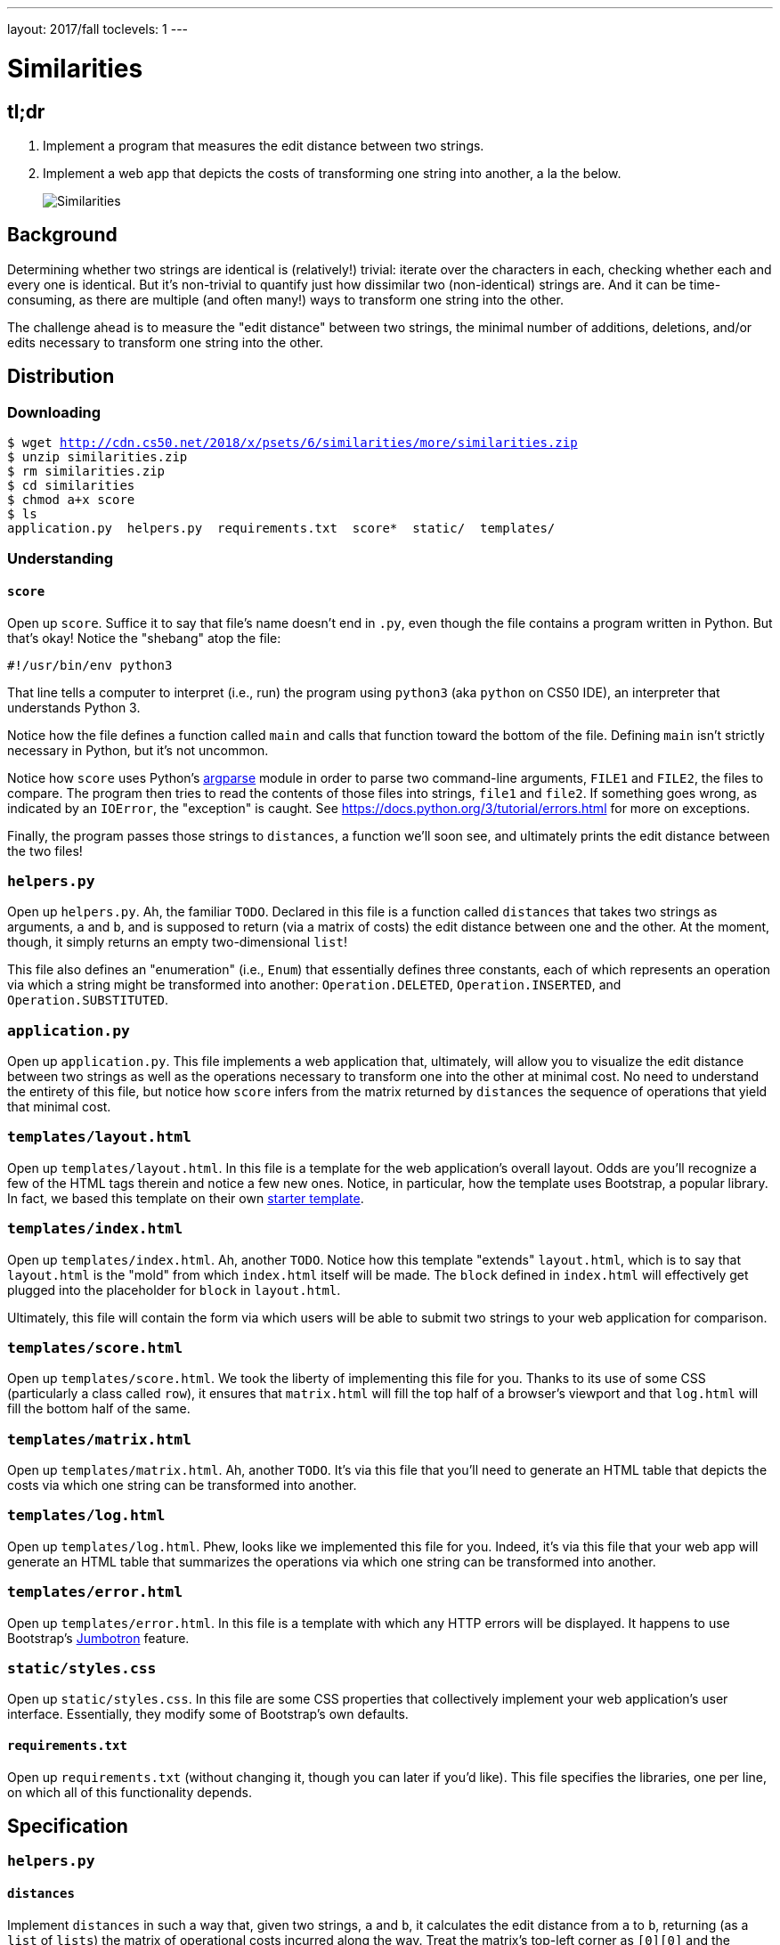 ---
layout: 2017/fall
toclevels: 1
---

= Similarities

== tl;dr

. Implement a program that measures the edit distance between two strings.
. Implement a web app that depicts the costs of transforming one string into another, a la the below.
+
image::more.png[Similarities, role="related thumb"]

== Background

Determining whether two strings are identical is (relatively!) trivial: iterate over the characters in each, checking whether each and every one is identical. But it's non-trivial to quantify just how dissimilar two (non-identical) strings are. And it can be time-consuming, as there are multiple (and often many!) ways to transform one string into the other.

The challenge ahead is to measure the "edit distance" between two strings, the minimal number of additions, deletions, and/or edits necessary to transform one string into the other.

== Distribution

=== Downloading

[source,subs="macros"]
----
$ wget http://cdn.cs50.net/2018/x/psets/6/similarities/more/similarities.zip
$ unzip similarities.zip
$ rm similarities.zip
$ cd similarities
$ chmod a+x score
$ ls
application.py  helpers.py  requirements.txt  score*  static/  templates/
----

=== Understanding

==== `score`

Open up `score`. Suffice it to say that file's name doesn't end in `.py`, even though the file contains a program written in Python. But that's okay! Notice the "shebang" atop the file:

[source]
----
#!/usr/bin/env python3
----

That line tells a computer to interpret (i.e., run) the program using `python3` (aka `python` on CS50 IDE), an interpreter that understands Python 3.

Notice how the file defines a function called `main` and calls that function toward the bottom of the file. Defining `main` isn't strictly necessary in Python, but it's not uncommon.

Notice how `score` uses Python's https://docs.python.org/3/library/argparse.html[argparse] module in order to parse two command-line arguments, `FILE1` and `FILE2`, the files to compare. The program then tries to read the contents of those files into strings, `file1` and `file2`. If something goes wrong, as indicated by an `IOError`, the "exception" is caught. See https://docs.python.org/3/tutorial/errors.html for more on exceptions.

Finally, the program passes those strings to `distances`, a function we'll soon see, and ultimately prints the edit distance between the two files!

=== `helpers.py`

Open up `helpers.py`. Ah, the familiar `TODO`. Declared in this file is a function called `distances` that takes two strings as arguments, `a` and `b`, and is supposed to return (via a matrix of costs) the edit distance between one and the other. At the moment, though, it simply returns an empty two-dimensional `list`!

This file also defines an "enumeration" (i.e., `Enum`) that essentially defines three constants, each of which represents an operation via which a string might be transformed into another: `Operation.DELETED`, `Operation.INSERTED`, and `Operation.SUBSTITUTED`.

=== `application.py`

Open up `application.py`. This file implements a web application that, ultimately, will allow you to visualize the edit distance between two strings as well as the operations necessary to transform one into the other at minimal cost. No need to understand the entirety of this file, but notice how `score` infers from the matrix returned by `distances` the sequence of operations that yield that minimal cost.

=== `templates/layout.html`

Open up `templates/layout.html`. In this file is a template for the web application's overall layout. Odds are you'll recognize a few of the HTML tags therein and notice a few new ones. Notice, in particular, how the template uses Bootstrap, a popular library. In fact, we based this template on their own http://getbootstrap.com/docs/4.0/getting-started/introduction/[starter template].

=== `templates/index.html`

Open up `templates/index.html`. Ah, another `TODO`. Notice how this template "extends" `layout.html`, which is to say that `layout.html` is the "mold" from which `index.html` itself will be made. The `block` defined in `index.html` will effectively get plugged into the placeholder for `block` in `layout.html`.

Ultimately, this file will contain the form via which users will be able to submit two strings to your web application for comparison.

=== `templates/score.html`

Open up `templates/score.html`. We took the liberty of implementing this file for you. Thanks to its use of some CSS (particularly a class called `row`), it ensures that `matrix.html` will fill the top half of a browser's viewport and that `log.html` will fill the bottom half of the same.

=== `templates/matrix.html`

Open up `templates/matrix.html`. Ah, another `TODO`. It's via this file that you'll need to generate an HTML table that depicts the costs via which one string can be transformed into another.

=== `templates/log.html`

Open up `templates/log.html`. Phew, looks like we implemented this file for you. Indeed, it's via this file that your web app will generate an HTML table that summarizes the operations via which one string can be transformed into another.

=== `templates/error.html`

Open up `templates/error.html`. In this file is a template with which any HTTP errors will be displayed. It happens to use Bootstrap's https://getbootstrap.com/docs/4.0/components/jumbotron/[Jumbotron] feature.

=== `static/styles.css`

Open up `static/styles.css`. In this file are some CSS properties that collectively implement your web application's user interface. Essentially, they modify some of Bootstrap's own defaults.

==== `requirements.txt`

Open up `requirements.txt` (without changing it, though you can later if you'd like). This file specifies the libraries, one per line, on which all of this functionality depends.

== Specification

=== `helpers.py`

==== `distances`

Implement `distances` in such a way that, given two strings, `a` and `b`, it calculates the edit distance from `a` to `b`, returning (as a `list` of `lists`) the matrix of operational costs incurred along the way. Treat the matrix's top-left corner as `[0][0]` and the matrix's bottom-right corner as `[len(a)][len(b)]`. Stored in each element of the matrix should be a `tuple`, `(cost, operation)`, where `cost` is an `int` and `operation` is an `Operation`.

=== `templates/index.html`

Implement `templates/index.html` in such a way that it contains an HTML form via which a user can submit:

* a string called `string1`
* a string called `string2`

You're welcome to look at the HTML of the staff's solution as needed, but do try to figure out the right syntax on your own first, as via https://www.google.com/search?q=html+forms!

=== `templates/matrix.html`

Implement `templates/matrix.html` in such a way that it generates, using http://jinja.pocoo.org/[Jinja2], a visualization of a matrix returned by `distances` (given some `a` and `b`) via an HTML table. In each cell of the table should be only a cost, not an operation. Along the lefmost column should be the characters from `a`, each in its own cell (and row); along the topmost row should be the characters from `b`, each in its cell (and column).

== Walkthroughs

video::-yC8tN4WJk4[youtube,list=PLhQjrBD2T381-bOArPXzvlXpovpdBhrZ3]

== Testing

To test your implementation of `distances` via the command line, execute `score` as follows, where `FILE1` and `FILE2` are any two text files:

[source]
----
./score FILE1 FILE2
----

To test your implementations via a web app, execute

[source]
----
flask run
----

and then visit the outputted URL.

See http://cdn.cs50.net/2018/x/psets/6/similarities/inputs/ for sample inputs, though be sure to test with some of your own!

=== `check50`

```
check50 cs50/2018/x/similarities/more
```

=== `style50`

```
style50 helpers.py
```

== Staff's Solution

=== CLI

[source]
----
~cs50/pset6/more/score
----

=== Web

http://similarities.cs50.net/more

